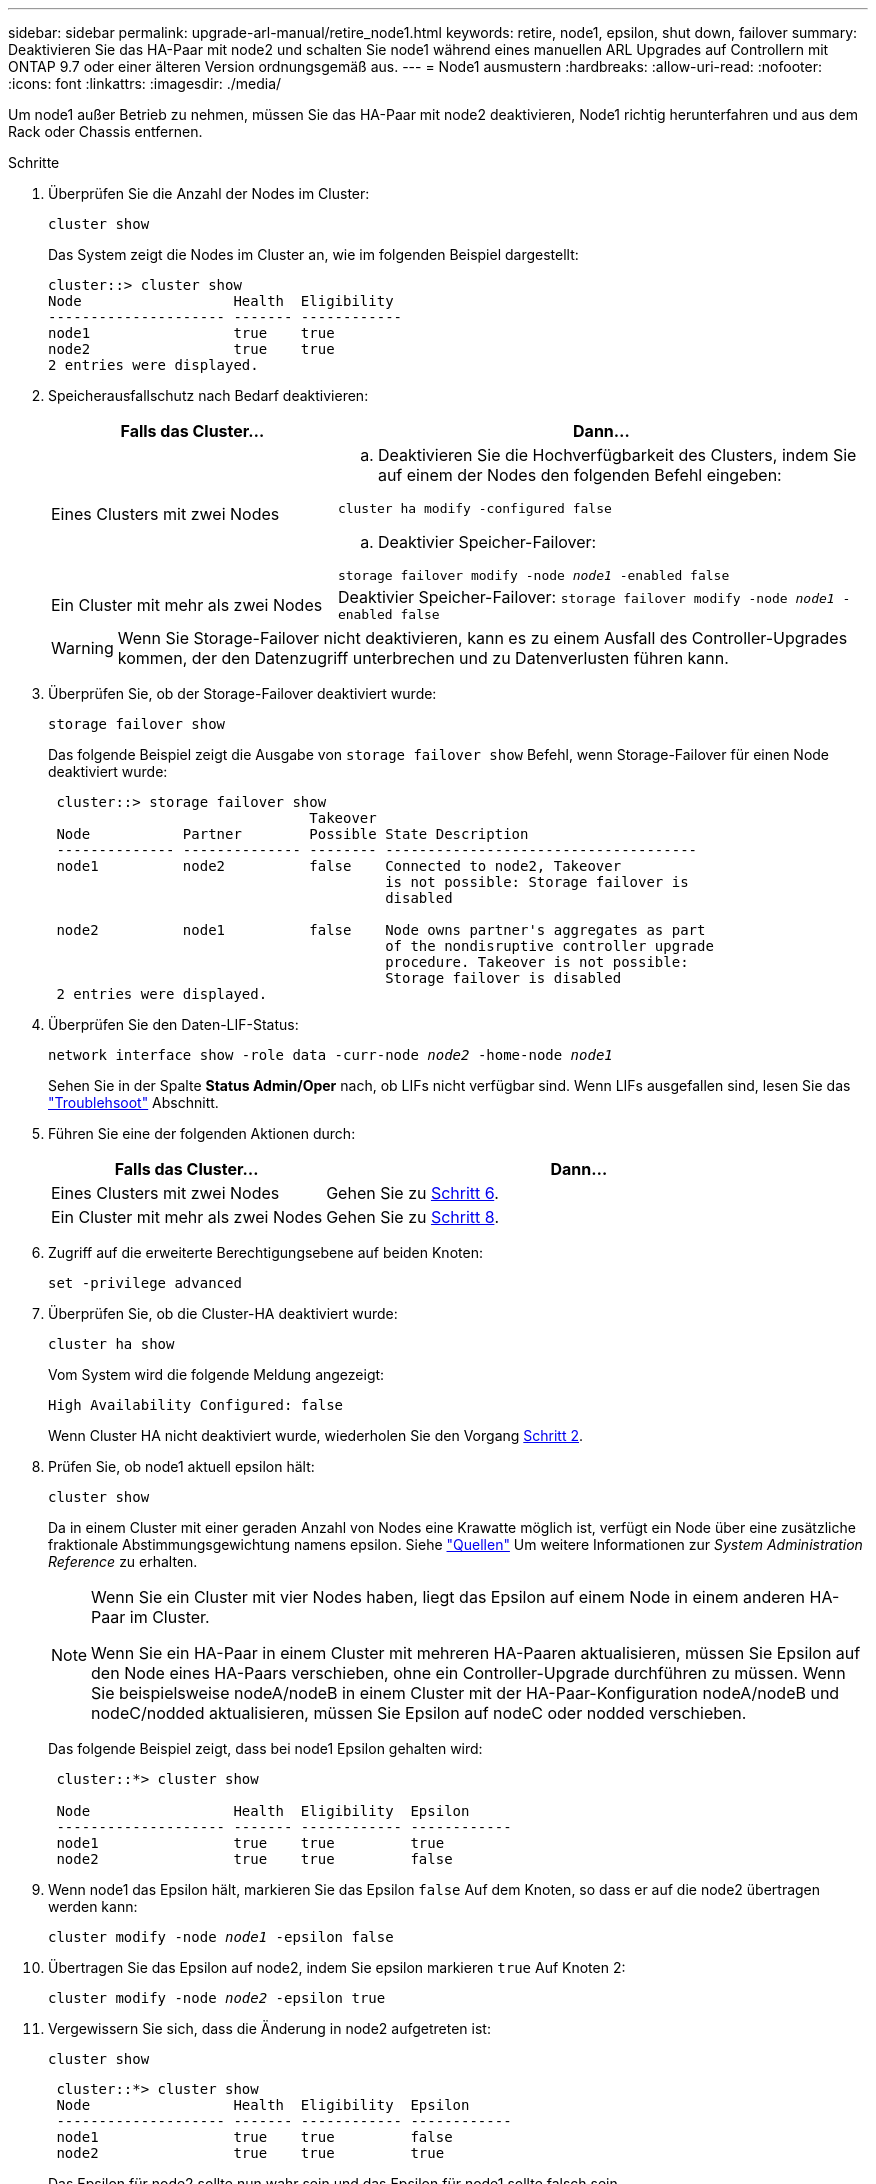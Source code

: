 ---
sidebar: sidebar 
permalink: upgrade-arl-manual/retire_node1.html 
keywords: retire, node1, epsilon, shut down, failover 
summary: Deaktivieren Sie das HA-Paar mit node2 und schalten Sie node1 während eines manuellen ARL Upgrades auf Controllern mit ONTAP 9.7 oder einer älteren Version ordnungsgemäß aus. 
---
= Node1 ausmustern
:hardbreaks:
:allow-uri-read: 
:nofooter: 
:icons: font
:linkattrs: 
:imagesdir: ./media/


[role="lead"]
Um node1 außer Betrieb zu nehmen, müssen Sie das HA-Paar mit node2 deaktivieren, Node1 richtig herunterfahren und aus dem Rack oder Chassis entfernen.

.Schritte
. Überprüfen Sie die Anzahl der Nodes im Cluster:
+
`cluster show`

+
Das System zeigt die Nodes im Cluster an, wie im folgenden Beispiel dargestellt:

+
[listing]
----
cluster::> cluster show
Node                  Health  Eligibility
--------------------- ------- ------------
node1                 true    true
node2                 true    true
2 entries were displayed.
----
. [[man_retid_1_steep2]]Speicherausfallschutz nach Bedarf deaktivieren:
+
[cols="35,65"]
|===
| Falls das Cluster... | Dann... 


| Eines Clusters mit zwei Nodes  a| 
.. Deaktivieren Sie die Hochverfügbarkeit des Clusters, indem Sie auf einem der Nodes den folgenden Befehl eingeben:


`cluster ha modify -configured false`

.. Deaktivier Speicher-Failover:


`storage failover modify -node _node1_ -enabled false`



| Ein Cluster mit mehr als zwei Nodes | Deaktivier Speicher-Failover:
`storage failover modify -node _node1_ -enabled false` 
|===
+

WARNING: Wenn Sie Storage-Failover nicht deaktivieren, kann es zu einem Ausfall des Controller-Upgrades kommen, der den Datenzugriff unterbrechen und zu Datenverlusten führen kann.

. Überprüfen Sie, ob der Storage-Failover deaktiviert wurde:
+
`storage failover show`

+
Das folgende Beispiel zeigt die Ausgabe von `storage failover show` Befehl, wenn Storage-Failover für einen Node deaktiviert wurde:

+
[listing]
----
 cluster::> storage failover show
                               Takeover
 Node           Partner        Possible State Description
 -------------- -------------- -------- -------------------------------------
 node1          node2          false    Connected to node2, Takeover
                                        is not possible: Storage failover is
                                        disabled

 node2          node1          false    Node owns partner's aggregates as part
                                        of the nondisruptive controller upgrade
                                        procedure. Takeover is not possible:
                                        Storage failover is disabled
 2 entries were displayed.
----
. Überprüfen Sie den Daten-LIF-Status:
+
`network interface show -role data -curr-node _node2_ -home-node _node1_`

+
Sehen Sie in der Spalte *Status Admin/Oper* nach, ob LIFs nicht verfügbar sind. Wenn LIFs ausgefallen sind, lesen Sie das link:troubleshoot_index.html["Troublehsoot"] Abschnitt.

. Führen Sie eine der folgenden Aktionen durch:
+
[cols="35,65"]
|===
| Falls das Cluster... | Dann... 


| Eines Clusters mit zwei Nodes | Gehen Sie zu <<man_retire_1_step6,Schritt 6>>. 


| Ein Cluster mit mehr als zwei Nodes | Gehen Sie zu <<man_retire_1_step8,Schritt 8>>. 
|===
. [[man_retid_1_ste6]]Zugriff auf die erweiterte Berechtigungsebene auf beiden Knoten:
+
`set -privilege advanced`

. [[step7]]Überprüfen Sie, ob die Cluster-HA deaktiviert wurde:
+
`cluster ha show`

+
Vom System wird die folgende Meldung angezeigt:

+
[listing]
----
High Availability Configured: false
----
+
Wenn Cluster HA nicht deaktiviert wurde, wiederholen Sie den Vorgang <<man_retire_1_step2,Schritt 2>>.

. [[man_retip_1_ste8]]Prüfen Sie, ob node1 aktuell epsilon hält:
+
`cluster show`

+
Da in einem Cluster mit einer geraden Anzahl von Nodes eine Krawatte möglich ist, verfügt ein Node über eine zusätzliche fraktionale Abstimmungsgewichtung namens epsilon. Siehe link:other_references.html["Quellen"] Um weitere Informationen zur _System Administration Reference_ zu erhalten.

+
[NOTE]
====
Wenn Sie ein Cluster mit vier Nodes haben, liegt das Epsilon auf einem Node in einem anderen HA-Paar im Cluster.

Wenn Sie ein HA-Paar in einem Cluster mit mehreren HA-Paaren aktualisieren, müssen Sie Epsilon auf den Node eines HA-Paars verschieben, ohne ein Controller-Upgrade durchführen zu müssen. Wenn Sie beispielsweise nodeA/nodeB in einem Cluster mit der HA-Paar-Konfiguration nodeA/nodeB und nodeC/nodded aktualisieren, müssen Sie Epsilon auf nodeC oder nodded verschieben.

====
+
Das folgende Beispiel zeigt, dass bei node1 Epsilon gehalten wird:

+
[listing]
----
 cluster::*> cluster show

 Node                 Health  Eligibility  Epsilon
 -------------------- ------- ------------ ------------
 node1                true    true         true
 node2                true    true         false
----
. Wenn node1 das Epsilon hält, markieren Sie das Epsilon `false` Auf dem Knoten, so dass er auf die node2 übertragen werden kann:
+
`cluster modify -node _node1_ -epsilon false`

. Übertragen Sie das Epsilon auf node2, indem Sie epsilon markieren `true` Auf Knoten 2:
+
`cluster modify -node _node2_ -epsilon true`

. Vergewissern Sie sich, dass die Änderung in node2 aufgetreten ist:
+
`cluster show`

+
[listing]
----
 cluster::*> cluster show
 Node                 Health  Eligibility  Epsilon
 -------------------- ------- ------------ ------------
 node1                true    true         false
 node2                true    true         true
----
+
Das Epsilon für node2 sollte nun wahr sein und das Epsilon für node1 sollte falsch sein.

. Überprüfen Sie, ob es sich um ein 2-Node-Cluster ohne Switches handelt:
+
`network options switchless-cluster show`

+
[listing]
----
 cluster::*> network options switchless-cluster show

 Enable Switchless Cluster: false/true
----
+
Der Wert dieses Befehls muss mit dem physischen Status des Systems übereinstimmen.

. Zurück zur Administratorebene:
+
`set -privilege admin`

. Stop node1 von der Eingabeaufforderung node1:
+
`system node halt -node _node1_`

+

WARNING: *Achtung*: Wenn sich Node1 im selben Gehäuse wie node2 befindet, schalten Sie das Gehäuse nicht über den Netzschalter oder durch Ziehen des Netzkabels aus. Wenn Sie das tun, wird node2, der Daten bereitstellt, ausfallen.

. Wenn Sie vom System aufgefordert werden, zu bestätigen, dass Sie das System anhalten möchten, geben Sie ein `y`.
+
Der Node wird an der Eingabeaufforderung der Boot-Umgebung angehalten.

. Wenn in node1 die Eingabeaufforderung für die Boot-Umgebung angezeigt wird, entfernen Sie sie aus dem Chassis oder dem Rack.
+
Sie können Node1 nach Abschluss des Upgrades außer Betrieb nehmen. Siehe link:decommission_old_system.html["Ausmustern des alten Systems"].



